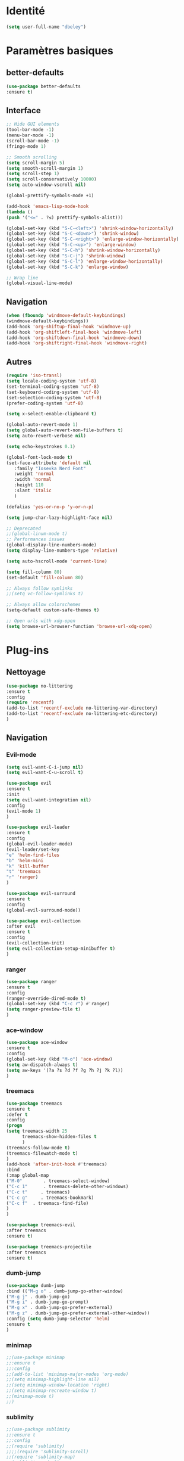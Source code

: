 * Identité
  #+BEGIN_SRC emacs-lisp
  (setq user-full-name "dbeley")
  #+END_SRC
  
* Paramètres basiques
** better-defaults
   #+BEGIN_SRC emacs-lisp
   (use-package better-defaults
   :ensure t)
   #+END_SRC
   
** Interface
   #+BEGIN_SRC emacs-lisp
   ;; Hide GUI elements
   (tool-bar-mode -1)
   (menu-bar-mode -1)
   (scroll-bar-mode -1)
   (fringe-mode 1)
   
   ;; Smooth scrolling
   (setq scroll-margin 5)
   (setq smooth-scroll-margin 1)
   (setq scroll-step 1)
   (setq scroll-conservatively 10000)
   (setq auto-window-vscroll nil)
    
   (global-prettify-symbols-mode +1)
   
   (add-hook 'emacs-lisp-mode-hook
   (lambda ()
   (push '("<=" . ?≤) prettify-symbols-alist))) 
   
   (global-set-key (kbd "S-C-<left>") 'shrink-window-horizontally)
   (global-set-key (kbd "S-C-<down>") 'shrink-window)
   (global-set-key (kbd "S-C-<right>") 'enlarge-window-horizontally)
   (global-set-key (kbd "S-C-<up>") 'enlarge-window)
   (global-set-key (kbd "S-C-h") 'shrink-window-horizontally)
   (global-set-key (kbd "S-C-j") 'shrink-window)
   (global-set-key (kbd "S-C-l") 'enlarge-window-horizontally)
   (global-set-key (kbd "S-C-k") 'enlarge-window)
   
   ;; Wrap line
   (global-visual-line-mode)
   #+END_SRC
   
** Navigation
   #+BEGIN_SRC emacs-lisp
   (when (fboundp 'windmove-default-keybindings)
   (windmove-default-keybindings))
   (add-hook 'org-shiftup-final-hook 'windmove-up)
   (add-hook 'org-shiftleft-final-hook 'windmove-left)
   (add-hook 'org-shiftdown-final-hook 'windmove-down)
   (add-hook 'org-shiftright-final-hook 'windmove-right)
   
   #+END_SRC
   
** Autres
   #+BEGIN_SRC emacs-lisp
   (require 'iso-transl)
   (setq locale-coding-system 'utf-8)
   (set-terminal-coding-system 'utf-8)
   (set-keyboard-coding-system 'utf-8)
   (set-selection-coding-system 'utf-8)
   (prefer-coding-system 'utf-8)
   
   (setq x-select-enable-clipboard t)
   
   (global-auto-revert-mode 1)
   (setq global-auto-revert-non-file-buffers t)
   (setq auto-revert-verbose nil)
   
   (setq echo-keystrokes 0.1)
   
   (global-font-lock-mode t)
   (set-face-attribute 'default nil
      :family "Iosevka Nerd Font"
      :weight 'normal
      :width 'normal
      :height 110
      :slant 'italic
      )
   
   (defalias 'yes-or-no-p 'y-or-n-p)
   
   (setq jump-char-lazy-highlight-face nil)
   
   ;; Deprecated
   ;;(global-linum-mode t)
   ;; Performances issues
   (global-display-line-numbers-mode)
   (setq display-line-numbers-type 'relative)

   (setq auto-hscroll-mode 'current-line)
   
   (setq fill-column 80)
   (set-default 'fill-column 80)
   
   ;; Always follow symlinks
   ;;(setq vc-follow-symlinks t)

   ;; Always allow colorschemes
   (setq-default custom-safe-themes t)

   ;; Open urls with xdg-open
   (setq browse-url-browser-function 'browse-url-xdg-open)
   #+END_SRC 
 
* Plug-ins
** Nettoyage
   #+BEGIN_SRC emacs-lisp
   (use-package no-littering
   :ensure t
   :config
   (require 'recentf)
   (add-to-list 'recentf-exclude no-littering-var-directory)
   (add-to-list 'recentf-exclude no-littering-etc-directory)
   )
   #+END_SRC
** Navigation
*** Evil-mode 
    #+BEGIN_SRC emacs-lisp
    (setq evil-want-C-i-jump nil)
    (setq evil-want-C-u-scroll t)
    
    (use-package evil
    :ensure t
    :init
    (setq evil-want-integration nil)
    :config
    (evil-mode 1)
    )
    
    (use-package evil-leader
    :ensure t
    :config
    (global-evil-leader-mode)
    (evil-leader/set-key
    "e" 'helm-find-files
    "b" 'helm-mini
    "k" 'kill-buffer
    "t" 'treemacs
    "r" 'ranger)
    )
    
    (use-package evil-surround
    :ensure t
    :config
    (global-evil-surround-mode))
    
    (use-package evil-collection
    :after evil
    :ensure t
    :config
    (evil-collection-init)
    (setq evil-collection-setup-minibuffer t)
    )
    
    #+END_SRC   
    
*** ranger
    #+BEGIN_SRC emacs-lisp
    (use-package ranger
    :ensure t
    :config
    (ranger-override-dired-mode t)
    (global-set-key (kbd "C-c r") #'ranger)
    (setq ranger-preview-file t)
    )
    #+END_SRC   
   
*** ace-window
    #+BEGIN_SRC emacs-lisp
    (use-package ace-window
    :ensure t
    :config
    (global-set-key (kbd "M-o") 'ace-window)
    (setq aw-dispatch-always t)
    (setq aw-keys '(?a ?s ?d ?f ?g ?h ?j ?k ?l))
    )
    #+END_SRC
    
*** treemacs
    #+BEGIN_SRC emacs-lisp
    (use-package treemacs
    :ensure t
    :defer t
    :config
    (progn
    (setq treemacs-width 25
          treemacs-show-hidden-files t
          )
    (treemacs-follow-mode t)
    (treemacs-filewatch-mode t)
    )
    (add-hook 'after-init-hook #'treemacs)
    :bind
    (:map global-map
    ("M-0"        . treemacs-select-window)
    ("C-c 1"      . treemacs-delete-other-windows)
    ("C-c t"     . treemacs)
    ("C-c g"     . treemacs-bookmark)
    ("C-c f"  . treemacs-find-file)
    )
    )
    
    (use-package treemacs-evil
    :after treemacs
    :ensure t)
    
    (use-package treemacs-projectile
    :after treemacs
    :ensure t)
    #+END_SRC
    
*** dumb-jump
    #+BEGIN_SRC emacs-lisp
    (use-package dumb-jump
    :bind (("M-g o" . dumb-jump-go-other-window)
    ("M-g j" . dumb-jump-go)
    ("M-g i" . dumb-jump-go-prompt)
    ("M-g x" . dumb-jump-go-prefer-external)
    ("M-g z" . dumb-jump-go-prefer-external-other-window))
    :config (setq dumb-jump-selector 'helm)
    :ensure t
    )
    #+END_SRC
  
*** minimap
    #+BEGIN_SRC emacs-lisp
    ;;(use-package minimap
    ;;:ensure t
    ;;:config
    ;;(add-to-list 'minimap-major-modes 'org-mode)
    ;;(setq minimap-highlight-line nil)
    ;;(setq minimap-window-location 'right)
    ;;(setq minimap-recreate-window t)
    ;;(minimap-mode t)
    ;;)
    #+END_SRC
    
*** sublimity
    #+BEGIN_SRC emacs-lisp
    ;;(use-package sublimity
    ;;:ensure t
    ;;:config 
    ;;(require 'sublimity)
    ;;;;(require 'sublimity-scroll)
    ;;(require 'sublimity-map)
    ;;(sublimity-mode 1)
    ;;(sublimity-map-set-delay nil)
    ;;)
    #+END_SRC    
  
*** undo-tree
    #+BEGIN_SRC emacs-lisp
    ;;(use-package undo-tree
    ;;:ensure t
    ;;:config
    ;;(global-undo-tree-mode)
    ;;;; make ctrl-z undo
    ;;(global-set-key (kbd "C-z") 'undo)
    ;;;; make ctrl-Z redo
    ;;(defalias 'redo 'undo-tree-redo)
    ;;(global-set-key (kbd "C-S-z") 'redo)
    ;;)
    #+END_SRC
    
*** perspective-el
    #+BEGIN_SRC emacs-lisp
    ;; Conflit avec company-mode
    ;;(use-package perspective
    ;;:ensure t
    ;;:config
    ;;(persp-mode)
    ;;)
    #+END_SRC

***  eyebrowse
    #+BEGIN_SRC emacs-lisp
    ;;(use-package eyebrowse
    ;;:ensure t
    ;;:config
    ;;(eyebrowse-mode t)
    ;;)
    #+END_SRC
   
*** fzf
    #+BEGIN_SRC emacs-lisp
    (use-package fzf
    :ensure t
    :config
    (global-set-key (kbd "C-c z") 'fzf)
    )
    #+END_SRC
** Apparence
*** rainbow-mode
    #+BEGIN_SRC emacs-lisp
    (use-package rainbow-mode
    :ensure t
    )
    #+END_SRC

*** base16-theme
    #+BEGIN_SRC emacs-lisp
    ;;(use-package base16-theme
    ;;:ensure t
    ;;)          
    #+END_SRC

*** xresources-theme
    #+BEGIN_SRC emacs-lisp
    (use-package xresources-theme
        :ensure t
        )
    #+END_SRC
    
*** Chargement des thèmes
    #+BEGIN_SRC emacs-lisp
    ;;(load-theme 'base16-gruvbox-dark-hard t)
    ;;(load-theme 'airline-ubaryd)
    
    (defun my-frame-tweaks (&optional frame)
    "My personal frame tweaks."
    (unless frame
    (setq frame (selected-frame)))
    (when frame
    (with-selected-frame frame
    (when (display-graphic-p)
    (load-theme 'xresources t)))))
    ;; For the case that the init file runs after the frame has been created.
    ;; Call of emacs without --daemon option.
    ;;(my-frame-tweaks) 
    ;; For the case that the init file runs before the frame is created.
    ;; Call of emacs with --daemon option.
    (add-hook 'after-make-frame-functions #'my-frame-tweaks t)    
    #+END_SRC
    
*** Spaceline
    #+BEGIN_SRC emacs-lisp
    (use-package spaceline
      :ensure t
      :config
      (spaceline-spacemacs-theme)
      (spaceline-emacs-theme)
      (setq powerline-default-separator 'slant)
      ;;(setq powerline-default-separator 'wave)
      ;; choix : alternate, arrow, arrow-fade, bar, box, brace,
      ;; butt, chamfer, contour, curve, rounded, roundstub, slant, wave, zigzag,
      ;; utf-8.
      (setq spaceline-workspace-numbers-unicode t)
      (setq spaceline-window-numbers-unicode t)
      ;;(spaceline-toggle-workspace-number-off)
      (spaceline-helm-mode 1)
      (setq spaceline-highlight-face-func 'spaceline-highlight-face-evil-state)
      (spaceline-compile)
    )
    
    (use-package all-the-icons
    :ensure t
    )
    
    (use-package spaceline-all-the-icons
    :ensure t
    :after spaceline
    :config (spaceline-all-the-icons-theme)
    (setq spaceline-all-the-icons-flycheck-alternate t)
    (setq spaceline-all-the-icons-separator-type 'arrow)
    ;; slant arrow cup wave none
    (setq spaceline-all-the-icons-separators-invert-direction t)
    (setq spaceline-all-the-icons-primary-separator "")
    (setq spaceline-all-the-icons-secondary-separator "")
    (setq powerline-text-scale-factor 1.1)
    (spaceline-toggle-all-the-icons-buffer-position-on)
    )
    #+END_SRC

*** page-break-lines
    #+BEGIN_SRC emacs-lisp
    (use-package page-break-lines
    :ensure t
    :config 
    ;;(turn-on-page-break-lines-mode)
    (global-page-break-lines-mode)
    )
    #+END_SRC
    
*** dashboard
    #+BEGIN_SRC emacs-lisp
    (use-package dashboard
    :ensure t
    :config (dashboard-setup-startup-hook)
    (setq dashboard-banner-logo-title "Bienvenue dans Emacs")
    (setq dashboard-items '((recents . 5)
    (bookmarks . 5)
    (projects . 5)
    (agenda . 5)
    (registers . 5)))
    )
    #+END_SRC

*** eshell-git-prompt
    #+BEGIN_SRC emacs-lisp
    (use-package eshell-git-prompt
    :ensure t
    :config
    (eshell-git-prompt-use-theme 'powerline)
    )
    
    #+END_SRC
** Recherche, complétion, Syntaxe, …
*** swiper
    #+BEGIN_SRC emacs-lisp
      ;;(use-package ivy
      ;;  :ensure t
      ;;  :config
      ;;  (ivy-mode 1)
      ;;  (setq ivy-display-style 'fancy)
      ;;  (setq ivy-use-virtual-buffers t)
      ;;  (setq enable-recursive-minibuffers t)
      ;;  (global-set-key "\C-s" 'swiper)
      ;;  (global-set-key (kbd "C-c C-r") 'ivy-resume)
      ;;  (global-set-key (kbd "<f6>") 'ivy-resume)
      ;;  (global-set-key (kbd "M-x") 'counsel-M-x)
      ;;  (global-set-key (kbd "C-x C-f") 'counsel-find-file)
      ;;  (global-set-key (kbd "C-x f") 'counsel-recentf)
      ;;  (global-set-key (kbd "C-x C-b") 'counsel-ibuffer)
      ;;  (global-set-key (kbd "<f1> f") 'counsel-describe-function)
      ;;  (global-set-key (kbd "<f1> v") 'counsel-describe-variable)
      ;;  (global-set-key (kbd "<f1> l") 'counsel-find-library)
      ;;  (global-set-key (kbd "<f2> i") 'counsel-info-lookup-symbol)
      ;;  (global-set-key (kbd "<f2> u") 'counsel-unicode-char)
      ;;  (global-set-key (kbd "C-c g") 'counsel-git)
      ;;  (global-set-key (kbd "C-c j") 'counsel-git-grep)
      ;;  (global-set-key (kbd "C-c k") 'counsel-ag)
      ;;  (global-set-key (kbd "C-x l") 'counsel-locate)
      ;;  (global-set-key (kbd "C-S-o") 'counsel-rhythmbox)
      ;;  (define-key read-expression-map (kbd "C-r") 'counsel-expression-history)
      ;;  )
      ;;
      ;;(use-package ivy-rich
      ;;  :ensure t
      ;;  :config
      ;;  :custom
      ;;  (ivy-virtual-abbreviate 'full
      ;;  ivy-rich-switch-buffer-align-virtual-buffer t
      ;;  ivy-rich-path-style 'abbrev)
      ;;  :config
      ;;  (ivy-set-display-transformer 'ivy-switch-buffer
      ;;  'ivy-rich-switch-buffer-transformer))
    
      ;;(use-package counsel
      ;;  :ensure t
      ;;  )
    
      ;;(use-package swiper
      ;;  :ensure t
      ;;  )
      ;;
      ;;(use-package all-the-icons-ivy
      ;;  :ensure t
      ;;  :config
      ;;  (all-the-icons-ivy-setup))
      
    #+END_SRC
    
*** avy
    #+BEGIN_SRC emacs-lisp
    (use-package avy
    :ensure t
    :config (avy-setup-default)
    (global-set-key (kbd "C-;") 'avy-goto-line)
    (global-set-key (kbd "M-s") 'avy-goto-char)
    (global-set-key (kbd "M-e") 'avy-goto-word-or-subword-0)
    (global-set-key (kbd "C-c j") 'avy-goto-word-or-subword-0)
    )
    #+END_SRC
    
*** Helm
    #+BEGIN_SRC emacs-lisp
    (use-package helm
    :ensure t
    :config (helm-mode 1)
    (setq helm-mini-default-sources '(helm-source-buffers-list
                                    helm-source-recentf
                                    helm-source-bookmarks
                                    helm-source-buffer-not-found)
    ;;helm-always-two-windows t
    helm-split-window-inside-p t
    )
    (global-set-key (kbd "M-x") #'helm-M-x)
    (global-set-key (kbd "C-x r b") #'helm-filtered-bookmarks)
    (global-set-key (kbd "C-x C-f") #'helm-find-files)
    (global-set-key (kbd "C-x f") #'helm-recentf)
    (global-set-key (kbd "C-x C-b") #'helm-mini)
    (global-set-key (kbd "C-x b") #'helm-mini)
    )
    #+END_SRC

*** Yasnippet
    #+BEGIN_SRC emacs-lisp
    (use-package yasnippet
    :ensure t
    :config (yas-global-mode)
    )
    
    (use-package yasnippet-snippets
    :ensure t
    :after yasnippet
    :config (yasnippet-snippets-initialize)
    )
    #+END_SRC
    
*** Company-mode
    #+BEGIN_SRC emacs-lisp
    (use-package company
    :ensure t
    :config
    '(define-key company-active-map (kbd "C-c h") #'company-quickhelp-manual-begin)
    (setq company-begin-commands '(self-insert-command))
    (setq company-idle-delay .1)
    (setq company-minimum-prefix-length 2)
    (setq company-show-numbers t)
    (setq company-tooltip-align-annotations 't)
    (global-company-mode t)
    )
    
    (use-package company-quickhelp
    :ensure t
    :config
    (company-quickhelp-mode)
    )
    #+END_SRC
    
*** Company-box
    #+BEGIN_SRC emacs-lisp
    (use-package company-box
    :ensure t
    :after company
    :hook (company-mode . company-box-mode))
    #+END_SRC

*** Company-anaconda
    #+BEGIN_SRC emacs-lisp
    ;;(use-package company-anaconda
    ;;:after (anaconda-mode company)
    ;;:config (add-to-list 'company-backends 'company-anaconda))
    #+END_SRC

*** smartparens
    #+BEGIN_SRC emacs-lisp
    (use-package smartparens
    :ensure t
    :config
    (require 'smartparens-config)
    (smartparens-global-mode t)
    (show-smartparens-global-mode t)
    )
    
    #+END_SRC

*** Flycheck
    #+BEGIN_SRC emacs-lisp
    (use-package flycheck
      :ensure t
      :config
      (add-hook 'after-init-hook 'global-flycheck-mode)
    )
    #+END_SRC
    
** Projets
*** Magit
    #+BEGIN_SRC emacs-lisp
    (use-package magit
    :ensure t
    :config
    (progn
    (bind-key "C-x g" 'magit-status)
    ))
    #+END_SRC
    
*** evil-magit
    #+BEGIN_SRC emacs-lisp
    (use-package evil-magit
    :ensure t
    )
    #+END_SRC
    
*** projectile
    #+BEGIN_SRC emacs-lisp
    (use-package projectile
    :ensure t
    :config (projectile-mode t)
    )
    #+END_SRC
    
*** helm-projectile
    #+BEGIN_SRC emacs-lisp
    (use-package helm-projectile
    :ensure t
    :config (helm-projectile-on)
    )
    #+END_SRC
   
*** counsel-projectile
    #+BEGIN_SRC emacs-lisp
    ;;(use-package counsel-projectile
    ;;:ensure t
    ;;:config
    ;;(counsel-projectile-mode)
    ;;)
    #+END_SRC
    
** Org-mode
*** Org-mode
    #+BEGIN_SRC emacs-lisp
    (use-package org
    :ensure org-plus-contrib
    :config
    (setq org-agenda-files '("~/Nextcloud/6. org/"))
    (add-to-list 'auto-mode-alist '("\\.org\\'" . org-mode))
    (global-set-key "\C-cl" 'org-store-link)
    (global-set-key "\C-ca" 'org-agenda)
    (global-set-key "\C-cb" 'org-iswitchb)
    (setq org-replace-disputed-keys t)
    (setq org-src-fontify-natively t)
    (setq org-log-done t)
    (setq org-ssrc-fontify-natively t)
    (setq org-confirm-babel-evaluate nil)
    (setq org-startup-with-inline-images t)
    (org-babel-do-load-languages
    'org-babel-load-languages
    '((python . t)
    (emacs-lisp . t)
    (R . t)
    (org . t)
    ))
    )
    #+END_SRC
    
*** Evil-org
    #+BEGIN_SRC emacs-lisp
    (use-package evil-org
    :ensure t
    :after org
    :config
    (add-hook 'org-mode-hook 'evil-org-mode)
    (add-hook 'evil-org-mode-hook
    (lambda ()
    (evil-org-set-key-theme)))
    (require 'evil-org-agenda)
    (evil-org-agenda-set-keys))
    #+END_SRC
    
*** org-bullets
    #+BEGIN_SRC emacs-lisp
    (use-package org-bullets
    :ensure t
    :config (add-hook 'org-mode-hook (lambda () (org-bullets-mode 1)))
    (setq org-ellipsis "…")
    ;; ▼ ↴ ⬎ ⤷ ⋱ … ⤵ ▸
    (setq org-bullets-bullet-list '("○" "●" "◆" "◇" "▶" ))
    ) 
    ;; Choix
    ;; ◉ ○ ✸ ✿
    ;; ♥ ● ◇ ✚ ✜ ☯ ◆ ♠ ♣ ♦ ☢ ❀ ◆ ◖ ▶
    ;; ► • ★ ▸
    #+END_SRC
    
*** Exports
**** Twitter Bootstrap
     #+BEGIN_SRC emacs-lisp
     (use-package ox-twbs
     :ensure t
     )
     #+END_SRC
     
**** org-reveal
     #+BEGIN_SRC emacs-lisp
     (use-package ox-reveal
     :ensure t
     :config
     (setq org-reveal-root "https://cdn.jsdelivr.net/npm/reveal.js@3.6.0/")
     (setq org-reveal-mathjax t)
     )
     
     (use-package htmlize
     :ensure t
     )
     #+END_SRC
     
*** org-capture
      #+BEGIN_SRC emacs-lisp
      (global-set-key (kbd "C-c c")
      'org-capture)
    
      (setq org-capture-templates
      '(("a" "Album à écouter" entry (file+headline "~/Nextcloud/6. org/Culture/Musique.org" "Albums à écouter")
      "* %?\n%^g\n%T" :prepend t)
      ("t" "À faire" entry (file+headline "~/Nextcloud/6. org/Listes/TODO.org" "À Faire")
      "* %?\n%T\n" :prepend t)
      ("p" "Idée programmation" entry (file+headline "~/Nextcloud/6. org/Listes/Idées programmation.org" "Idées programmation")
      "* %?\n%T\n" :prepend t)
      ("s" "Série à regarder" entry (file+headline "~/Nextcloud/6. org/Culture/Séries.org" "Séries à regarder")
      "* %?\n%T\n" :prepend t)
      ("f" "Film à regarder" entry (file+headline "~/Nextcloud/6. org/Culture/Films.org" "Films à regarder")
      "* %?\n%T\n" :prepend t)
      ))
      #+END_SRC

*** org-brain
    #+BEGIN_SRC emacs-lisp
    (use-package org-brain
    :ensure t
    :init
    (setq org-brain-path "/home/david/Nextcloud/6. org/org-brain/")
    ;; For Evil users
    (with-eval-after-load 'evil
    (evil-set-initial-state 'org-brain-visualize-mode 'emacs))
    :config
    (setq org-id-track-globally t)
    (setq org-id-locations-file "~/.emacs.d/.org-id-locations")
    (push '("b" "Brain" plain (function org-brain-goto-end)
    "* %i%?" :empty-lines 1)
    org-capture-templates)
    (setq org-brain-visualize-default-choices 'all)
    (setq org-brain-title-max-length 12))
    #+END_SRC

** Latex
*** auctex
    #+BEGIN_SRC emacs-lisp
    (use-package latex 
    :ensure auctex
    )

    (load "auctex.el" nil t t)
    
    ;;(load "preview-latex.el" nil t t)
    
    (setq TeX-auto-save t
    TeX-parse-self t)
    
    (use-package magic-latex-buffer
    :ensure t
    :config
    (add-hook 'latex-mode-hook 'magic-latex-buffer)
    )
    
    #+END_SRC
    
** Langages
*** elpy
    #+BEGIN_SRC emacs-lisp
    (use-package elpy
    :ensure t
    :config (elpy-enable)
    (setq python-shell-interpreter "jupyter"
    python-shell-interpreter-args "console --simple-prompt"
    python-shell-prompt-detect-failure-warning nil)
    (add-to-list 'python-shell-completion-native-disabled-interpreters
    "jupyter")
    )
    #+END_SRC
    
***  anaconda-mode
    #+BEGIN_SRC emacs-lisp
    ;;(use-package anaconda-mode
    ;;:ensure t
    ;;:config
    ;;(add-hook 'python-mode-hook 'anaconda-mode))
    #+END_SRC
    
*** web-mode
    #+BEGIN_SRC emacs-lisp
    (use-package web-mode
    :ensure t
    :config
    (add-to-list 'auto-mode-alist '("\\.phtml\\'" . web-mode))
    (add-to-list 'auto-mode-alist '("\\.tpl\\.php\\'" . web-mode))
    (add-to-list 'auto-mode-alist '("\\.[agj]sp\\'" . web-mode))
    (add-to-list 'auto-mode-alist '("\\.as[cp]x\\'" . web-mode))
    (add-to-list 'auto-mode-alist '("\\.erb\\'" . web-mode))
    (add-to-list 'auto-mode-alist '("\\.mustache\\'" . web-mode))
    (add-to-list 'auto-mode-alist '("\\.djhtml\\'" . web-mode))
    (add-to-list 'auto-mode-alist '("\\.html?\\'" . web-mode))
    )
    #+END_SRC
   
***  clojure
    #+BEGIN_SRC emacs-lisp
    ;;(use-package clojure-mode
    ;;:ensure t)
    ;;
    ;;(use-package cider
    ;;:ensure t)
    
    #+END_SRC
*** markdown
    #+BEGIN_SRC emacs-lisp
    (use-package markdown-mode
    :ensure t
    :commands (markdown-mode gfm-mode)
    :mode (("README\\.md\\'" . gfm-mode)
    ("\\.md\\'" . markdown-mode)
    ("\\.markdown\\'" . markdown-mode))
    :init (setq markdown-command "markdown"))
    
    #+END_SRC
** Documentation
*** Helpful
    #+BEGIN_SRC emacs-lisp
    (use-package helpful
    :ensure t
    :config
    (global-set-key (kbd "C-h f") #'helpful-callable)
    
    (global-set-key (kbd "C-h v") #'helpful-variable)
    (global-set-key (kbd "C-h k") #'helpful-key)
    
    ;; Lookup the current symbol at point. C-c C-d is a common keybinding
    ;; for this in lisp modes.
    (global-set-key (kbd "C-c C-d") #'helpful-at-point)
    
    (global-set-key (kbd "C-h F") #'helpful-function)
    (global-set-key (kbd "C-h C") #'helpful-command)
    )
    #+END_SRC
** Autres
*** ess
    #+BEGIN_SRC emacs-lisp
    (use-package ess
    :ensure t)
    #+END_SRC

*** exwm
    #+BEGIN_SRC emacs-lisp
    ;;(use-package exwm
    ;;    :ensure t
    ;;    :config
    ;;    (require 'exwm)
    ;;    (require 'exwm-config)
    ;;    (exwm-config-default)
    ;;    (require 'exwm-systemtray)
    ;;    (exwm-systemtray-enable)
    ;;    )
    #+END_SRC
    
*** eww
    #+BEGIN_SRC emacs-lisp
    (use-package eww
    :ensure t
    )
    #+END_SRC
    
*** simple-mpc
    #+BEGIN_SRC emacs-lisp
    (use-package simple-mpc
    :ensure t
    :config
    (add-to-list 'evil-emacs-state-modes 'simple-mpc-mode)
    )
    
    #+END_SRC
    
*** which-key
    #+BEGIN_SRC emacs-lisp
    (use-package which-key
    :ensure t
    :config
    (which-key-mode)
    )
    #+END_SRC
    
*** engine-mode
    #+BEGIN_SRC emacs-lisp
    ;;(use-package engine-mode
    ;;:ensure t
    ;;:config
    ;;(engine-mode t)
    ;;)
    #+END_SRC
    
*** elfeed
    #+BEGIN_SRC emacs-lisp
    (use-package elfeed
    :ensure t
    :config
    (global-set-key (kbd "C-x w") 'elfeed)
    (setf url-queue-timeout 1)
    )
    
    (use-package elfeed-org
    :ensure t
    :config
    (elfeed-org)
    (setq rmh-elfeed-org-files (list "~/Nextcloud/6. org/Listes/rss.org"))
    )
    
    (use-package elfeed-goodies
      :ensure t
      :config
      (elfeed-goodies/setup)
    )
    #+END_SRC
*** circe (ou erc)
    #+BEGIN_SRC emacs-lisp
    (use-package circe
      :ensure t
    )
    #+END_SRC
    
*** pdf-tools
    #+BEGIN_SRC emacs-lisp
    (use-package pdf-tools
    :ensure t
    :config
    (pdf-tools-install)
    )
    #+END_SRC

*** symon
    #+BEGIN_SRC emacs-lisp
    (use-package symon
    :ensure t
    :config
    (symon-mode)
    )
    #+END_SRC

*** twittering-mode
    #+BEGIN_SRC emacs-lisp
    ;;(use-package twittering-mode
    ;;:ensure t
    ;;:config
    ;;(setq twittering-icon-mode t)
    ;;(global-set-key (kbd "C-c w") #'twittering-mode)
    ;;)
    #+END_SRC
    
*** md4rd
    #+BEGIN_SRC emacs-lisp
    (use-package md4rd
    :ensure t
    )
    #+END_SRC
    
*** mu4e
    #+BEGIN_SRC emacs-lisp
    ;;(use-package mu4e
    ;;:ensure t
    ;;)
    #+END_SRC

* Fonctions
** elfeed-play-with-mpv
#+BEGIN_SRC emacs-lisp
(setq elfeed-db-directory (expand-file-name "elfeed" user-emacs-directory))

(defun ambrevar/elfeed-play-with-mpv ()
  "Play entry link with mpv."
  (interactive)
  (let ((entry (if (eq major-mode 'elfeed-show-mode) elfeed-show-entry (elfeed-search-selected :single)))
        (quality-arg "")
        (quality-val "720"))
    (setq quality-val (string-to-number quality-val))
    (message "Opening %s with height≤%s with mpv..." (elfeed-entry-link entry) quality-val)
    (when (< 0 quality-val)
      (setq quality-arg (format "--ytdl-format=[height<=?%s]" quality-val)))
    (start-process "elfeed-mpv" nil "mpv" quality-arg (elfeed-entry-link entry))))

(defun ambrevar/elfeed-open-with-eww ()
  "Open in eww with `eww-readable'."
  (interactive)
  (let ((entry (if (eq major-mode 'elfeed-show-mode) elfeed-show-entry (elfeed-search-selected :single))))
    (eww  (elfeed-entry-link entry))
    (add-hook 'eww-after-render-hook 'eww-readable nil t)))

(defvar ambrevar/elfeed-visit-patterns
  '(("youtu\\.?be" . ambrevar/elfeed-play-with-mpv)
    ("phoronix" . ambrevar/elfeed-open-with-eww))
  "List of (regexps . function) to match against elfeed entry link to know
whether how to visit the link.")

(defun ambrevar/elfeed-visit-maybe-external ()
  "Visit with external function if entry link matches `ambrevar/elfeed-visit-patterns',
visit otherwise."
  (interactive)
  (let ((entry (if (eq major-mode 'elfeed-show-mode)
                   elfeed-show-entry
                 (elfeed-search-selected :single)))
        (patterns ambrevar/elfeed-visit-patterns))
    (while (and patterns (not (string-match (caar patterns) (elfeed-entry-link entry))))
      (setq patterns (cdr patterns)))
    (cond
     (patterns
      (funcall (cdar patterns)))
     ((eq major-mode 'elfeed-search-mode)
;      (call-interactively 'elfeed-search-show-entry))
      (call-interactively 'elfeed-search-browse-url))
     (t (elfeed-show-visit)))))

(evil-define-key 'normal elfeed-search-mode-map (kbd "<S-return>") #'ambrevar/elfeed-visit-maybe-external)

#+END_SRC
* Personnalisation
** custom-set-faces
   #+BEGIN_SRC emacs-lisp
   (custom-set-faces
   '(eshell-git-prompt-powerline-dir-face ((t (:background "gray18"))))
   '(helm-M-x-key ((t (:foreground "white" :underline t))))
   '(helm-match ((t (:foreground "white"))))
   '(hl-line ((t (:background "gray30"))))
   ;;'(minimap-active-region-background ((((background dark)) (:background "#2A2A2A222222")) (t (:background "#D3D3D3222222"))) nil :group)
   '(spaceline-evil-normal ((t (:background "dim grey" :foreground "black"))))
   '(spaceline-evil-insert ((t (:background "dark slate grey" :foreground "black"))))
   '(spaceline-evil-visual ((t (:background "indian red" :foreground "black"))))
   '(spaceline-evil-replace ((t (:background "dark gray" :foreground "black"))))
   ;;'(spaceline-highlight-face ((t (:background "dark gray" :foreground "#3E3D31" :inherit 'mode-line))))
   )
   
   #+END_SRC
